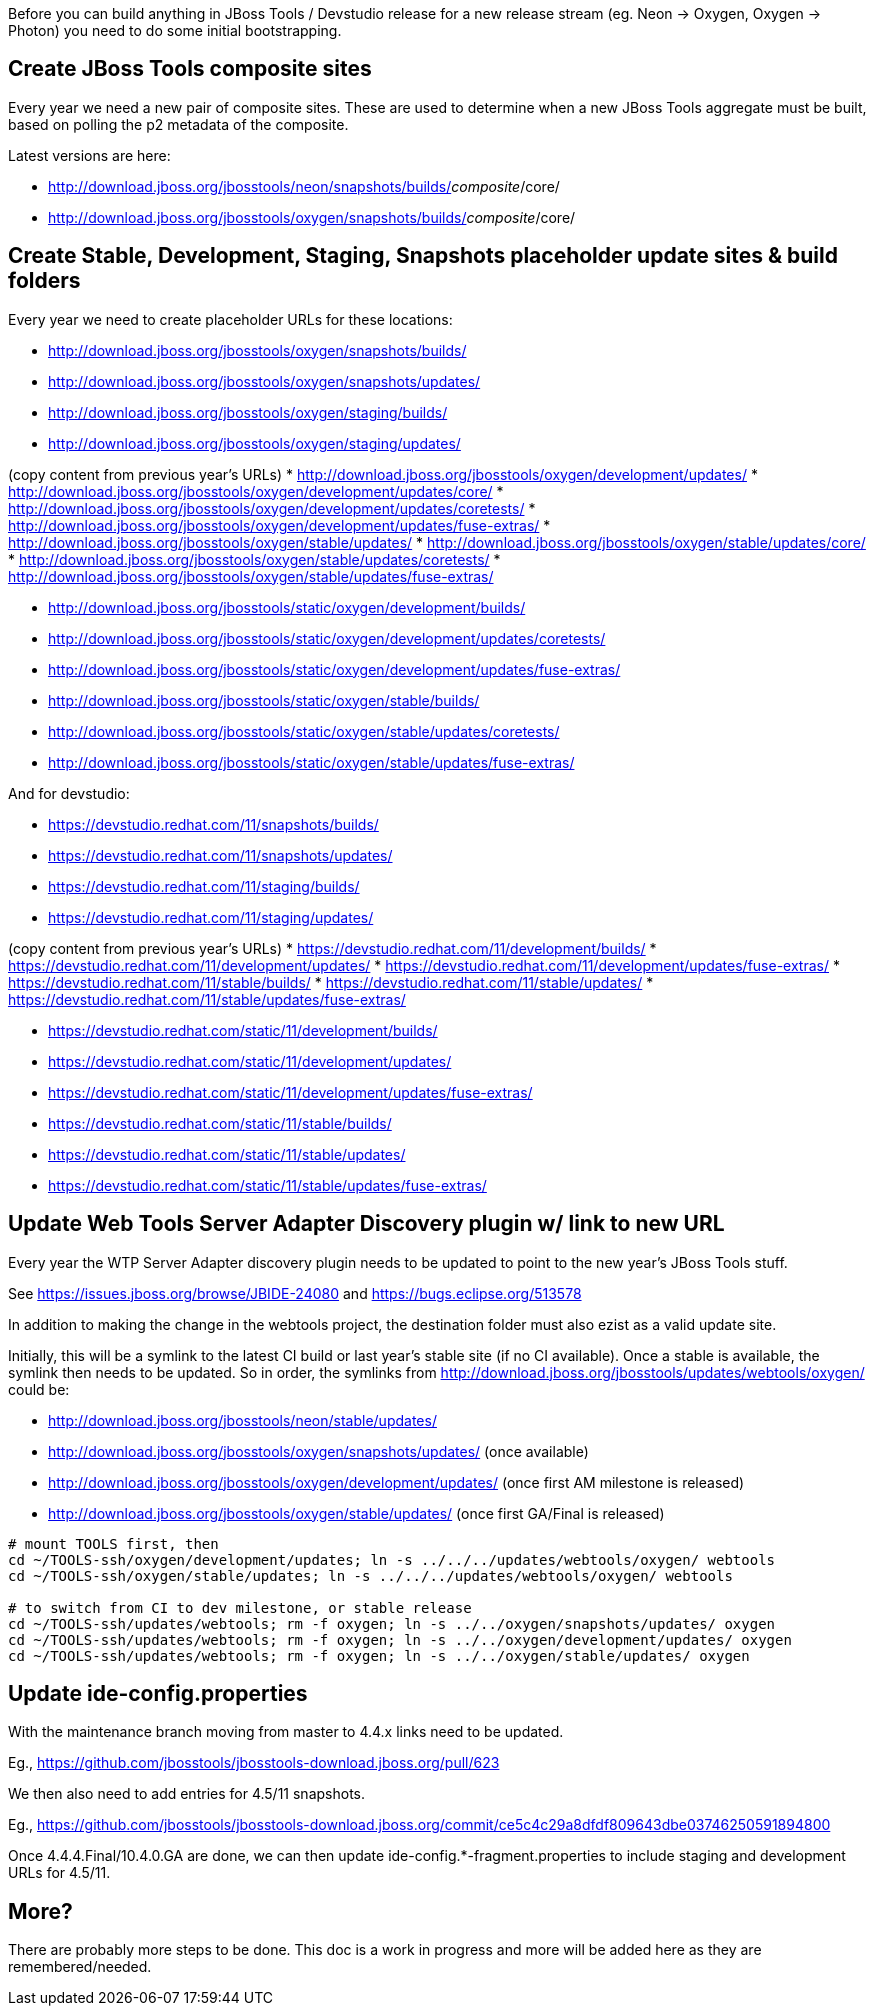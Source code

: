 Before you can build anything in JBoss Tools / Devstudio release for a new release stream (eg. Neon -> Oxygen, Oxygen -> Photon) you need to do some initial bootstrapping.

== Create JBoss Tools composite sites

Every year we need a new pair of composite sites. These are used to determine when a new JBoss Tools aggregate must be built, based on polling the p2 metadata of the composite.

Latest versions are here:

* http://download.jboss.org/jbosstools/neon/snapshots/builds/_composite_/core/
* http://download.jboss.org/jbosstools/oxygen/snapshots/builds/_composite_/core/

== Create Stable, Development, Staging, Snapshots placeholder update sites & build folders

Every year we need to create placeholder URLs for these locations:

* http://download.jboss.org/jbosstools/oxygen/snapshots/builds/
* http://download.jboss.org/jbosstools/oxygen/snapshots/updates/
* http://download.jboss.org/jbosstools/oxygen/staging/builds/
* http://download.jboss.org/jbosstools/oxygen/staging/updates/

(copy content from previous year's URLs)
* http://download.jboss.org/jbosstools/oxygen/development/updates/
* http://download.jboss.org/jbosstools/oxygen/development/updates/core/
* http://download.jboss.org/jbosstools/oxygen/development/updates/coretests/
* http://download.jboss.org/jbosstools/oxygen/development/updates/fuse-extras/
* http://download.jboss.org/jbosstools/oxygen/stable/updates/
* http://download.jboss.org/jbosstools/oxygen/stable/updates/core/
* http://download.jboss.org/jbosstools/oxygen/stable/updates/coretests/
* http://download.jboss.org/jbosstools/oxygen/stable/updates/fuse-extras/

* http://download.jboss.org/jbosstools/static/oxygen/development/builds/
* http://download.jboss.org/jbosstools/static/oxygen/development/updates/coretests/
* http://download.jboss.org/jbosstools/static/oxygen/development/updates/fuse-extras/
* http://download.jboss.org/jbosstools/static/oxygen/stable/builds/
* http://download.jboss.org/jbosstools/static/oxygen/stable/updates/coretests/
* http://download.jboss.org/jbosstools/static/oxygen/stable/updates/fuse-extras/

And for devstudio:

* https://devstudio.redhat.com/11/snapshots/builds/
* https://devstudio.redhat.com/11/snapshots/updates/
* https://devstudio.redhat.com/11/staging/builds/
* https://devstudio.redhat.com/11/staging/updates/

(copy content from previous year's URLs)
* https://devstudio.redhat.com/11/development/builds/
* https://devstudio.redhat.com/11/development/updates/
* https://devstudio.redhat.com/11/development/updates/fuse-extras/
* https://devstudio.redhat.com/11/stable/builds/
* https://devstudio.redhat.com/11/stable/updates/
* https://devstudio.redhat.com/11/stable/updates/fuse-extras/

* https://devstudio.redhat.com/static/11/development/builds/
* https://devstudio.redhat.com/static/11/development/updates/
* https://devstudio.redhat.com/static/11/development/updates/fuse-extras/
* https://devstudio.redhat.com/static/11/stable/builds/
* https://devstudio.redhat.com/static/11/stable/updates/
* https://devstudio.redhat.com/static/11/stable/updates/fuse-extras/

== Update Web Tools Server Adapter Discovery plugin w/ link to new URL

Every year the WTP Server Adapter discovery plugin needs to be updated to point to the new year's JBoss Tools stuff.

See https://issues.jboss.org/browse/JBIDE-24080 and https://bugs.eclipse.org/513578

In addition to making the change in the webtools project, the destination folder must also ezist as a valid update site.

Initially, this will be a symlink to the latest CI build or last year's stable site (if no CI available). Once a stable is available, the symlink then needs to be updated. So in order, the symlinks from http://download.jboss.org/jbosstools/updates/webtools/oxygen/ could be:

* http://download.jboss.org/jbosstools/neon/stable/updates/
* http://download.jboss.org/jbosstools/oxygen/snapshots/updates/ (once available)
* http://download.jboss.org/jbosstools/oxygen/development/updates/ (once first AM milestone is released)
* http://download.jboss.org/jbosstools/oxygen/stable/updates/ (once first GA/Final is released)

[source,bash]
----
# mount TOOLS first, then
cd ~/TOOLS-ssh/oxygen/development/updates; ln -s ../../../updates/webtools/oxygen/ webtools
cd ~/TOOLS-ssh/oxygen/stable/updates; ln -s ../../../updates/webtools/oxygen/ webtools

# to switch from CI to dev milestone, or stable release
cd ~/TOOLS-ssh/updates/webtools; rm -f oxygen; ln -s ../../oxygen/snapshots/updates/ oxygen
cd ~/TOOLS-ssh/updates/webtools; rm -f oxygen; ln -s ../../oxygen/development/updates/ oxygen
cd ~/TOOLS-ssh/updates/webtools; rm -f oxygen; ln -s ../../oxygen/stable/updates/ oxygen
----

== Update ide-config.properties

With the maintenance branch moving from master to 4.4.x links need to be updated.

Eg., https://github.com/jbosstools/jbosstools-download.jboss.org/pull/623

We then also need to add entries for 4.5/11 snapshots.

Eg., https://github.com/jbosstools/jbosstools-download.jboss.org/commit/ce5c4c29a8dfdf809643dbe03746250591894800

Once 4.4.4.Final/10.4.0.GA are done, we can then update ide-config.*-fragment.properties to include staging and development URLs for 4.5/11.

== More?

There are probably more steps to be done. This doc is a work in progress and more will be added here as they are remembered/needed.
